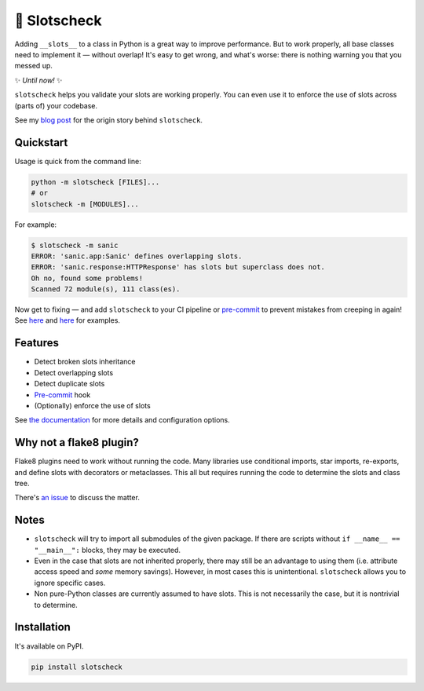 🎰 Slotscheck
=============

.. image:: https://img.shields.io/pypi/v/slotscheck.svg?color=blue
   :target: https://pypi.python.org/pypi/slotscheck

.. image:: https://img.shields.io/pypi/l/slotscheck.svg
   :target: https://pypi.python.org/pypi/slotscheck

.. image:: https://img.shields.io/pypi/pyversions/slotscheck.svg
   :target: https://pypi.python.org/pypi/slotscheck

.. image:: https://img.shields.io/readthedocs/slotscheck.svg
   :target: http://slotscheck.readthedocs.io/

.. image:: https://github.com/ariebovenberg/slotscheck/actions/workflows/build.yml/badge.svg
   :target: https://github.com/ariebovenberg/slotscheck/actions/workflows/build.yml

.. image:: https://img.shields.io/codecov/c/github/ariebovenberg/slotscheck.svg
   :target: https://codecov.io/gh/ariebovenberg/slotscheck

.. image:: https://img.shields.io/badge/code%20style-black-000000.svg
   :target: https://github.com/psf/black

Adding ``__slots__`` to a class in Python is a great way to improve performance.
But to work properly, all base classes need to implement it — without overlap!
It's easy to get wrong, and what's worse: there is nothing warning you that you messed up.

✨ *Until now!* ✨

``slotscheck`` helps you validate your slots are working properly.
You can even use it to enforce the use of slots across (parts of) your codebase.

See my `blog post <https://dev.arie.bovenberg.net/blog/finding-broken-slots-in-popular-python-libraries/>`_
for the origin story behind ``slotscheck``.

Quickstart
----------

Usage is quick from the command line:

.. code-block:: bash

   python -m slotscheck [FILES]...
   # or
   slotscheck -m [MODULES]...

For example:

.. code-block:: bash

   $ slotscheck -m sanic
   ERROR: 'sanic.app:Sanic' defines overlapping slots.
   ERROR: 'sanic.response:HTTPResponse' has slots but superclass does not.
   Oh no, found some problems!
   Scanned 72 module(s), 111 class(es).

Now get to fixing —
and add ``slotscheck`` to your CI pipeline or
`pre-commit <https://slotscheck.rtfd.io/en/latest/advanced.html#pre-commit-hook>`_
to prevent mistakes from creeping in again!
See `here <https://github.com/Instagram/LibCST/pull/615>`__ and
`here <https://github.com/dry-python/returns/pull/1233>`__ for examples.

Features
--------

- Detect broken slots inheritance
- Detect overlapping slots
- Detect duplicate slots
- `Pre-commit <https://slotscheck.rtfd.io/en/latest/advanced.html#pre-commit-hook>`_ hook
- (Optionally) enforce the use of slots

See `the documentation <https://slotscheck.rtfd.io>`_ for more details
and configuration options.

Why not a flake8 plugin?
------------------------

Flake8 plugins need to work without running the code.
Many libraries use conditional imports, star imports, re-exports,
and define slots with decorators or metaclasses.
This all but requires running the code to determine the slots and class tree.

There's `an issue <https://github.com/ariebovenberg/slotscheck/issues/6>`_
to discuss the matter.

Notes
-----

- ``slotscheck`` will try to import all submodules of the given package.
  If there are scripts without ``if __name__ == "__main__":`` blocks,
  they may be executed.
- Even in the case that slots are not inherited properly,
  there may still be an advantage to using them
  (i.e. attribute access speed and *some* memory savings).
  However, in most cases this is unintentional.
  ``slotscheck`` allows you to ignore specific cases.
- Non pure-Python classes are currently assumed to have slots.
  This is not necessarily the case, but it is nontrivial to determine.

Installation
------------

It's available on PyPI.

.. code-block:: bash

  pip install slotscheck
